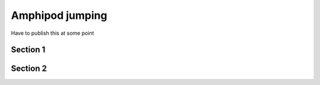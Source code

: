 ================
Amphipod jumping
================

Have to publish this at some point

Section 1
=========

Section 2
=========
